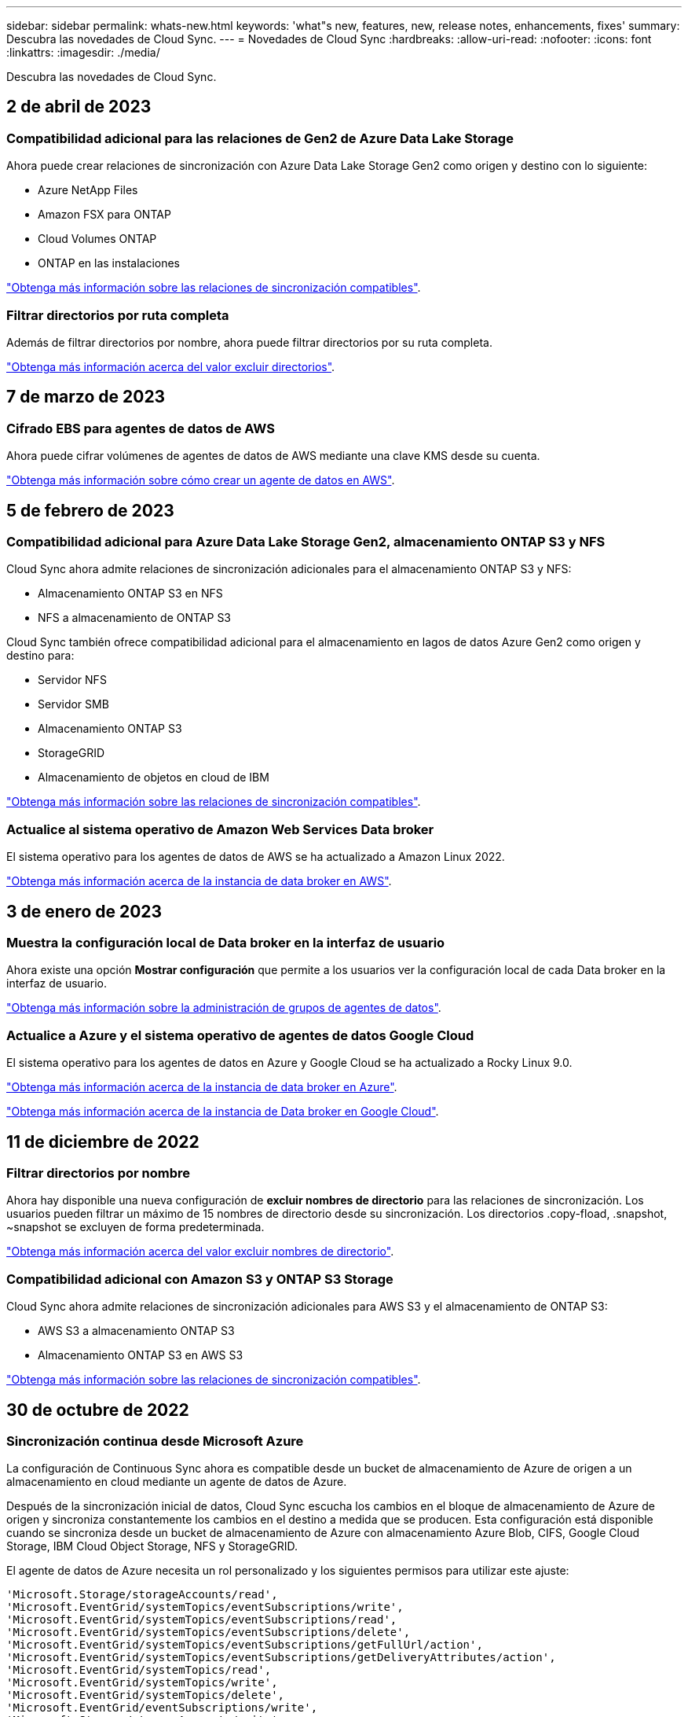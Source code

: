 ---
sidebar: sidebar 
permalink: whats-new.html 
keywords: 'what"s new, features, new, release notes, enhancements, fixes' 
summary: Descubra las novedades de Cloud Sync. 
---
= Novedades de Cloud Sync
:hardbreaks:
:allow-uri-read: 
:nofooter: 
:icons: font
:linkattrs: 
:imagesdir: ./media/


[role="lead"]
Descubra las novedades de Cloud Sync.



== 2 de abril de 2023



=== Compatibilidad adicional para las relaciones de Gen2 de Azure Data Lake Storage

Ahora puede crear relaciones de sincronización con Azure Data Lake Storage Gen2 como origen y destino con lo siguiente:

* Azure NetApp Files
* Amazon FSX para ONTAP
* Cloud Volumes ONTAP
* ONTAP en las instalaciones


https://docs.netapp.com/us-en/cloud-manager-sync/reference-supported-relationships.html["Obtenga más información sobre las relaciones de sincronización compatibles"].



=== Filtrar directorios por ruta completa

Además de filtrar directorios por nombre, ahora puede filtrar directorios por su ruta completa.

https://docs.netapp.com/us-en/cloud-manager-sync/task-creating-relationships.html#settings["Obtenga más información acerca del valor excluir directorios"].



== 7 de marzo de 2023



=== Cifrado EBS para agentes de datos de AWS

Ahora puede cifrar volúmenes de agentes de datos de AWS mediante una clave KMS desde su cuenta.

https://docs.netapp.com/us-en/cloud-manager-sync/task-installing-aws.html#creating-the-data-broker["Obtenga más información sobre cómo crear un agente de datos en AWS"].



== 5 de febrero de 2023



=== Compatibilidad adicional para Azure Data Lake Storage Gen2, almacenamiento ONTAP S3 y NFS

Cloud Sync ahora admite relaciones de sincronización adicionales para el almacenamiento ONTAP S3 y NFS:

* Almacenamiento ONTAP S3 en NFS
* NFS a almacenamiento de ONTAP S3


Cloud Sync también ofrece compatibilidad adicional para el almacenamiento en lagos de datos Azure Gen2 como origen y destino para:

* Servidor NFS
* Servidor SMB
* Almacenamiento ONTAP S3
* StorageGRID
* Almacenamiento de objetos en cloud de IBM


https://docs.netapp.com/us-en/cloud-manager-sync/reference-supported-relationships.html["Obtenga más información sobre las relaciones de sincronización compatibles"].



=== Actualice al sistema operativo de Amazon Web Services Data broker

El sistema operativo para los agentes de datos de AWS se ha actualizado a Amazon Linux 2022.

https://docs.netapp.com/us-en/cloud-manager-sync/task-installing-aws.html#details-about-the-data-broker-instance["Obtenga más información acerca de la instancia de data broker en AWS"].



== 3 de enero de 2023



=== Muestra la configuración local de Data broker en la interfaz de usuario

Ahora existe una opción *Mostrar configuración* que permite a los usuarios ver la configuración local de cada Data broker en la interfaz de usuario.

https://docs.netapp.com/us-en/cloud-manager-sync/task-managing-data-brokers.html["Obtenga más información sobre la administración de grupos de agentes de datos"].



=== Actualice a Azure y el sistema operativo de agentes de datos Google Cloud

El sistema operativo para los agentes de datos en Azure y Google Cloud se ha actualizado a Rocky Linux 9.0.

https://docs.netapp.com/us-en/cloud-manager-sync/task-installing-azure.html#details-about-the-data-broker-vm["Obtenga más información acerca de la instancia de data broker en Azure"].

https://docs.netapp.com/us-en/cloud-manager-sync/task-installing-gcp.html#details-about-the-data-broker-vm-instance["Obtenga más información acerca de la instancia de Data broker en Google Cloud"].



== 11 de diciembre de 2022



=== Filtrar directorios por nombre

Ahora hay disponible una nueva configuración de *excluir nombres de directorio* para las relaciones de sincronización. Los usuarios pueden filtrar un máximo de 15 nombres de directorio desde su sincronización. Los directorios .copy-fload, .snapshot, ~snapshot se excluyen de forma predeterminada.

https://docs.netapp.com/us-en/cloud-manager-sync/task-creating-relationships.html#settings["Obtenga más información acerca del valor excluir nombres de directorio"].



=== Compatibilidad adicional con Amazon S3 y ONTAP S3 Storage

Cloud Sync ahora admite relaciones de sincronización adicionales para AWS S3 y el almacenamiento de ONTAP S3:

* AWS S3 a almacenamiento ONTAP S3
* Almacenamiento ONTAP S3 en AWS S3


https://docs.netapp.com/us-en/cloud-manager-sync/reference-supported-relationships.html["Obtenga más información sobre las relaciones de sincronización compatibles"].



== 30 de octubre de 2022



=== Sincronización continua desde Microsoft Azure

La configuración de Continuous Sync ahora es compatible desde un bucket de almacenamiento de Azure de origen a un almacenamiento en cloud mediante un agente de datos de Azure.

Después de la sincronización inicial de datos, Cloud Sync escucha los cambios en el bloque de almacenamiento de Azure de origen y sincroniza constantemente los cambios en el destino a medida que se producen. Esta configuración está disponible cuando se sincroniza desde un bucket de almacenamiento de Azure con almacenamiento Azure Blob, CIFS, Google Cloud Storage, IBM Cloud Object Storage, NFS y StorageGRID.

El agente de datos de Azure necesita un rol personalizado y los siguientes permisos para utilizar este ajuste:

[source, json]
----
'Microsoft.Storage/storageAccounts/read',
'Microsoft.EventGrid/systemTopics/eventSubscriptions/write',
'Microsoft.EventGrid/systemTopics/eventSubscriptions/read',
'Microsoft.EventGrid/systemTopics/eventSubscriptions/delete',
'Microsoft.EventGrid/systemTopics/eventSubscriptions/getFullUrl/action',
'Microsoft.EventGrid/systemTopics/eventSubscriptions/getDeliveryAttributes/action',
'Microsoft.EventGrid/systemTopics/read',
'Microsoft.EventGrid/systemTopics/write',
'Microsoft.EventGrid/systemTopics/delete',
'Microsoft.EventGrid/eventSubscriptions/write',
'Microsoft.Storage/storageAccounts/write'
----
https://docs.netapp.com/us-en/cloud-manager-sync/task-creating-relationships.html#settings["Obtenga más información acerca de la configuración de sincronización continua"].



== 4 de septiembre de 2022



=== Compatibilidad adicional con Google Drive

* Cloud Sync ahora admite relaciones de sincronización adicionales para Google Drive:
+
** Google Drive a servidores NFS
** Google Drive a servidores SMB


* También puede generar informes para relaciones de sincronización que incluyan Google Drive.
+
https://docs.netapp.com/us-en/cloud-manager-sync/task-managing-reports.html["Obtenga más información acerca de los informes"].





=== Mejora de sincronización continua

Ahora puede activar la configuración de sincronización continua en los siguientes tipos de relaciones de sincronización:

* Bloque de S3 a un servidor NFS
* Google Cloud Storage en un servidor NFS


https://docs.netapp.com/us-en/cloud-manager-sync/task-creating-relationships.html#settings["Obtenga más información acerca de la configuración de sincronización continua"].



=== Notificaciones por correo electrónico

Ahora puede recibir notificaciones Cloud Sync por correo electrónico.

Para recibir las notificaciones por correo electrónico, deberá activar la configuración de *Notificaciones* en la relación de sincronización y, a continuación, configurar las alertas y notificaciones en BlueXP.

https://docs.netapp.com/us-en/cloud-manager-sync/task-managing-relationships.html#setting-up-notifications["Aprenda a configurar notificaciones"].



== 31 de julio de 2022



=== Unidad de Google

Ahora puede sincronizar datos de un servidor NFS o SMB en Google Drive. Tanto "My Drive" como "Shared Drives" son compatibles como destinos.

Antes de crear una relación de sincronización que incluya Google Drive, debe configurar una cuenta de servicio que tenga los permisos necesarios y una clave privada. https://docs.netapp.com/us-en/cloud-manager-sync/reference-requirements.html#google-drive["Más información acerca de los requisitos de Google Drive"].

https://docs.netapp.com/us-en/cloud-manager-sync/reference-supported-relationships.html["Consulte la lista de relaciones de sincronización compatibles"].



=== Compatibilidad adicional con Azure Data Lake

Cloud Sync ahora admite relaciones de sincronización adicionales para el almacenamiento en lagos de datos de Azure Gen2:

* Amazon S3 a Azure Data Lake Storage Gen2
* Almacenamiento de objetos en cloud de IBM a Azure Data Lake Storage Gen2
* Almacenamiento de StorageGRID a Azure Data Lake Gen2


https://docs.netapp.com/us-en/cloud-manager-sync/reference-supported-relationships.html["Consulte la lista de relaciones de sincronización compatibles"].



=== Nuevas formas de configurar relaciones de sincronización

Hemos añadido formas adicionales de configurar relaciones de sincronización directamente desde el lienzo de BlueXP.



==== Arrastre y suelte

Ahora puede configurar una relación de sincronización desde el lienzo arrastrando y soltando un entorno de trabajo sobre otro.

image:https://raw.githubusercontent.com/NetAppDocs/cloud-manager-sync/main/media/screenshot-enable-drag-and-drop.png["Una captura de pantalla que muestra el Centro de notificaciones en BlueXP."]



==== Configuración del panel derecho

Ahora puede configurar una relación de sincronización para el almacenamiento de Azure Blob o para Google Cloud Storage seleccionando el entorno de trabajo en Canvas y seleccionando la opción de sincronización en el panel derecho.

image:https://raw.githubusercontent.com/NetAppDocs/cloud-manager-sync/main/media/screenshot-enable-panel.png["Una captura de pantalla que muestra el Centro de notificaciones en BlueXP."]



== 3 de julio de 2022



=== Compatibilidad con Azure Data Lake Storage Gen2

Ahora puede sincronizar datos de un servidor NFS o SMB en Azure Data Lake Storage Gen2.

Al crear una relación de sincronización que incluya el lago de datos de Azure, debe proporcionar a Cloud Sync la cadena de conexión de la cuenta de almacenamiento. Debe ser una cadena de conexión normal, no una firma de acceso compartido (SAS).

https://docs.netapp.com/us-en/cloud-manager-sync/reference-supported-relationships.html["Consulte la lista de relaciones de sincronización compatibles"].



=== Sincronización continua desde Google Cloud Storage

La configuración de Continuous Sync ahora es compatible con un bucket de Google Cloud Storage origen con un destino de almacenamiento en cloud.

Después de la sincronización inicial de datos, Cloud Sync escucha los cambios en el bucket de Google Cloud Storage de origen y sincroniza continuamente los cambios en el destino a medida que se producen. Esta configuración está disponible cuando se sincroniza un bucket de Google Cloud Storage con S3, Google Cloud Storage, un almacenamiento blob de Azure, StorageGRID o IBM Storage.

La cuenta de servicio asociada con el agente de datos necesita los siguientes permisos para utilizar esta configuración:

[source, json]
----
- pubsub.subscriptions.consume
- pubsub.subscriptions.create
- pubsub.subscriptions.delete
- pubsub.subscriptions.list
- pubsub.topics.attachSubscription
- pubsub.topics.create
- pubsub.topics.delete
- pubsub.topics.list
- pubsub.topics.setIamPolicy
- storage.buckets.update
----
https://docs.netapp.com/us-en/cloud-manager-sync/task-creating-relationships.html#settings["Obtenga más información acerca de la configuración de sincronización continua"].



=== Nueva compatibilidad regional con Google Cloud

El agente de datos de Cloud Sync ahora es compatible con las siguientes regiones de Google Cloud:

* Colón (EE. UU.-este 5)
* Dallas (EE.UU.-sur-1)
* Madrid (europa-sur-oeste)
* Milán (europa-west8)
* París (europa-West9)




=== Nuevo tipo de máquina de Google Cloud

El tipo de máquina predeterminado para el agente de datos en Google Cloud es ahora n2-standard-4.



== 6 de junio de 2022



=== Sincronización continua

Una nueva configuración le permite sincronizar continuamente cambios de un bloque de S3 de origen a un destino.

Después de la sincronización inicial de datos, Cloud Sync escucha los cambios en el bloque de S3 de origen y sincroniza constantemente los cambios en el destino a medida que se producen. No es necesario volver a analizar el origen a intervalos programados. Esta configuración solo está disponible cuando se sincroniza desde un bloque de S3 con S3, Google Cloud Storage, un almacenamiento blob de Azure, StorageGRID o IBM Storage.

Tenga en cuenta que la función IAM asociada con el agente de datos necesitará los siguientes permisos para utilizar esta configuración:

[source, json]
----
"s3:GetBucketNotification",
"s3:PutBucketNotification"
----
Estos permisos se agregan automáticamente a los nuevos agentes de datos que cree.

https://docs.netapp.com/us-en/cloud-manager-sync/task-creating-relationships.html#settings["Obtenga más información acerca de la configuración de sincronización continua"].



=== Muestra todos los volúmenes ONTAP

Cuando crea una relación de sincronización, Cloud Sync ahora muestra todos los volúmenes en un sistema Cloud Volumes ONTAP de origen, un clúster ONTAP en las instalaciones o FSX para el sistema de archivos ONTAP.

Anteriormente, Cloud Sync solo mostraría los volúmenes que coincidía con el protocolo seleccionado. Ahora se muestran todos los volúmenes, pero los volúmenes que no coinciden con el protocolo seleccionado o que no tienen un recurso compartido o una exportación se atenúan y no se pueden seleccionar.



=== Copiando etiquetas a Azure Blob

Cuando crea una relación de sincronización en la que Azure Blob es el destino, Cloud Sync ahora le permite copiar etiquetas en el contenedor de Azure Blob:

* En la página *Ajustes*, puede utilizar el ajuste *Copiar para objetos* para copiar etiquetas del origen al contenedor de Azure Blob. Esto se suma a copiar metadatos.
* En la página *Etiquetas/metadatos*, puede especificar códigos de índice blob para establecer en los objetos que se copian en el contenedor de Azure Blob. Anteriormente, solo se podían especificar metadatos de relaciones.


Estas opciones son compatibles cuando Azure Blob es el destino y el origen es Azure Blob o un extremo compatible con S3 (S3, StorageGRID o IBM Cloud Object Storage).



== 1 de mayo de 2022



=== Tiempo de espera de sincronización

Ahora hay disponible un nuevo valor de tiempo de espera de sincronización* para las relaciones de sincronización. Esta configuración le permite definir si Cloud Sync debe cancelar una sincronización de datos si no se ha completado en el número de horas o días especificado.

https://docs.netapp.com/us-en/cloud-manager-sync/task-managing-relationships.html#changing-the-settings-for-a-sync-relationship["Más información sobre cómo cambiar la configuración de una relación de sincronización"].



=== Notificaciones

Ahora hay disponible una nueva configuración de *Notificaciones* para las relaciones de sincronización. Esta configuración le permite elegir si desea recibir notificaciones de Cloud Sync en el Centro de notificación de BlueXP. Es posible habilitar notificaciones para que la sincronización de los datos se haya realizado correctamente, que no se hayan podido sincronizar los datos y que se haya cancelado.

image:https://raw.githubusercontent.com/NetAppDocs/cloud-manager-sync/main/media/screenshot-notification-center.png["Una captura de pantalla que muestra el Centro de notificaciones en BlueXP."]

https://docs.netapp.com/us-en/cloud-manager-sync/task-managing-relationships.html#changing-the-settings-for-a-sync-relationship["Más información sobre cómo cambiar la configuración de una relación de sincronización"].



== 3 de abril de 2022



=== Mejoras del grupo de agentes de datos

Hemos realizado varias mejoras en los grupos de agentes de datos:

* Ahora puede mover un agente de datos a un grupo nuevo o existente.
* Ahora puede actualizar la configuración del proxy de un agente de datos.
* Por último, también puede eliminar grupos de agentes de datos.


https://docs.netapp.com/us-en/cloud-manager-sync/task-managing-data-brokers.html["Descubra cómo gestionar los grupos de agentes de datos"].



=== Filtro del tablero de a bordo

Ahora puede filtrar el contenido de la consola de sincronización para buscar fácilmente relaciones de sincronización que se ajusten a un estado determinado. Por ejemplo, puede filtrar las relaciones de sincronización que tengan un estado de error

image:https://raw.githubusercontent.com/NetAppDocs/cloud-manager-sync/main/media/screenshot-sync-filter.png["Captura de pantalla que muestra la opción de estado filtro por sincronización en la parte superior del panel."]



== 3 de marzo de 2022



=== Ordenación en el tablero de a bordo

Ahora ordena el panel por nombre de relación de sincronización.

image:https://raw.githubusercontent.com/NetAppDocs/cloud-manager-sync/main/media/screenshot-sync-sort.png["Captura de pantalla que muestra la opción Ordenar por nombre disponible en el panel."]



=== Mejora de la integración de Data Sense

En la versión anterior, presentamos la integración de Cloud Sync con Cloud Data Sense. En esta actualización, mejoramos la integración facilitando la creación de la relación de sincronización. Después de iniciar una sincronización de datos desde Cloud Data Sense, toda la información de origen se encuentra en un único paso y solo requiere que introduzca unos cuantos detalles clave.

image:https://raw.githubusercontent.com/NetAppDocs/cloud-manager-sync/main/media/screenshot-sync-data-sense.png["Una captura de pantalla que muestra la página de integración de detección de datos que aparece tras iniciar una nueva sincronización directamente desde Cloud Data Sense."]



== 6 de febrero de 2022



=== Mejora a los grupos de agentes de datos

Hemos cambiado la forma en que interactúa con los agentes de datos haciendo hincapié en data broker _groups_.

Por ejemplo, cuando crea una nueva relación de sincronización, selecciona el intermediario de datos _group_ que se va a utilizar con la relación, en lugar de un intermediario de datos específico.

image:https://raw.githubusercontent.com/NetAppDocs/cloud-manager-sync/main/media/screenshot-sync-select-data-broker-group.png["Captura de pantalla del asistente de relaciones de sincronización que muestra la selección del grupo de Data broker."]

En la pestaña *gestionar agentes de datos*, también se muestra el número de relaciones de sincronización que administra un grupo de Data broker.

image:https://raw.githubusercontent.com/NetAppDocs/cloud-manager-sync/main/media/screenshot-sync-group-relationships.png["Captura de pantalla de la página gestionar agentes de datos que muestra un grupo de agentes de datos y detalles sobre dicho grupo, incluido el número de relaciones que gestiona."]



=== Descargar informes en PDF

Ahora puede descargar el PDF de un informe.

https://docs.netapp.com/us-en/cloud-manager-sync/task-managing-reports.html["Obtenga más información acerca de los informes"].



== 2 de enero de 2022



=== Nuevas relaciones de sincronización de Box

Se admiten dos nuevas relaciones de sincronización:

* Del buzón a Azure NetApp Files
* Box to Amazon FSX for ONTAP


link:reference-supported-relationships.html["Consulte la lista de relaciones de sincronización compatibles"].



=== Nombres de las relaciones

Ahora puede proporcionar un nombre significativo a cada una de sus relaciones de sincronización para identificar más fácilmente el propósito de cada relación. Puede agregar el nombre al crear la relación y en cualquier momento después.

image:screenshot-sync-relationship-edit-name.png["Captura de pantalla de una relación de sincronización que muestra el botón de edición situado junto al nombre de una relación."]



=== Enlaces privados S3

Al sincronizar datos con o desde Amazon S3, puede elegir si desea usar un enlace privado de S3. Cuando el agente de datos copia datos del origen al destino, pasa por el enlace privado.

Tenga en cuenta que la función IAM asociada con el agente de datos necesitará el siguiente permiso para utilizar esta función:

[source, json]
----
"ec2:DescribeVpcEndpoints"
----
Este permiso se agrega automáticamente a los nuevos agentes de datos que cree.



=== Recuperación instantánea de Glacier

Ahora puede elegir la clase de almacenamiento _Glacier Instant Retrieval_ cuando Amazon S3 es el destino de una relación de sincronización.



=== ACL del almacenamiento de objetos para recursos compartidos de SMB

Cloud Sync ahora admite la copia de ACL de almacenamiento de objetos en recursos compartidos de SMB. Antes, solo admitía la copia de ACL de un recurso compartido de SMB a un almacenamiento de objetos.



=== SFTP a S3

Ahora es posible crear una relación de sincronización desde SFTP a Amazon S3 en la interfaz de usuario. Esta relación de sincronización se admitía previamente con la API únicamente.



=== Mejora de la vista de tabla

Hemos rediseñado la vista de tabla de la Consola para facilitar su uso. Si hace clic en *más información*, Cloud Sync filtra el panel para mostrar más información acerca de esa relación específica.

image:screenshot-sync-table.png["Captura de pantalla de la vista de tabla del panel."]



=== Apoyo para la región de Jarkarta

Cloud Sync ahora da soporte a la puesta en marcha de un agente de datos en la región del Pacífico asiático de AWS (Yakarta).



== 28 de noviembre de 2021



=== ACL de SMB para el almacenamiento de objetos

Ahora, Cloud Sync puede copiar listas de control de acceso (ACL) al configurar una relación de sincronización desde un recurso compartido de SMB de origen al almacenamiento de objetos (excepto ONTAP S3).

Cloud Sync no admite la copia de ACL de almacenamiento de objetos en recursos compartidos de SMB.

link:task-copying-acls.html["Aprenda a copiar ACL de un recurso compartido de SMB"].



=== Actualice las licencias

Ahora puede actualizar las licencias de Cloud Sync que ha ampliado.

Si ha ampliado una licencia de Cloud Sync que ha comprado a NetApp, puede volver a añadir la licencia para actualizar la fecha de vencimiento.

link:task-licensing.html#update-a-license["Aprenda a actualizar una licencia"].



=== Actualizar credenciales de Box

Ahora puede actualizar las credenciales de Box para una relación de sincronización existente.

link:task-managing-relationships.html["Aprenda a actualizar las credenciales"].



== 31 de octubre de 2021



=== Soporte de la caja

La compatibilidad con cajas ya está disponible en la interfaz de usuario de Cloud Sync como vista previa.

El cuadro puede ser el origen o el destino en varios tipos de relaciones de sincronización. link:reference-supported-relationships.html["Consulte la lista de relaciones de sincronización compatibles"].



=== Configuración de fecha de creación

Cuando un servidor SMB es el origen, una nueva configuración de relación de sincronización denominada _Date Created_ le permite sincronizar los archivos que se crearon después de una fecha específica, antes de una fecha específica o entre un intervalo de tiempo específico.

link:task-managing-relationships.html["Más información acerca de los ajustes de Cloud Sync"].



== 4 de octubre de 2021



=== Soporte adicional de Box

Cloud Sync ahora admite relaciones de sincronización adicionales para https://www.box.com/home["Caja"^] Cuando se utiliza la API de Cloud Sync:

* Amazon S3 to Box
* Almacenamiento de objetos en cloud IBM a Box
* StorageGRID a caja
* Box to an NFS Server
* De un servidor SMB


link:api-sync.html["Aprenda a configurar una relación de sincronización con la API de"].



=== Informes para rutas SFTP

Ahora puede hacerlo link:task-managing-reports.html["cree un informe"] Para rutas SFTP.



== 2 de septiembre de 2021



=== Compatibilidad con FSX para ONTAP

Ahora puede sincronizar datos con o desde un sistema de archivos Amazon FSX para ONTAP.

* https://docs.netapp.com/us-en/cloud-manager-fsx-ontap/start/concept-fsx-aws.html["Obtenga más información sobre Amazon FSX para ONTAP"^]
* link:reference-requirements.html["Consulte las relaciones de sincronización compatibles"]
* link:task-creating-relationships.html["Aprenda a crear una relación de sincronización para Amazon FSX para ONTAP"]




== 1 de agosto de 2021



=== Actualizar las credenciales

Cloud Sync ahora le permite actualizar el agente de datos con las últimas credenciales del origen o destino en una relación de sincronización existente.

Esta mejora puede ayudar si sus políticas de seguridad requieren que actualice las credenciales de forma periódica. link:task-managing-relationships.html["Aprenda a actualizar las credenciales"].

image:screenshot_sync_update_credentials.png["Captura de pantalla que muestra la opción Actualizar credenciales en la página Relaciones de sincronización justo debajo del nombre del origen o destino."]



=== Etiquetas para destinos de almacenamiento de objetos

Al crear una relación de sincronización, ahora puede añadir etiquetas al destino de almacenamiento de objetos en una relación de sincronización.

Amazon S3, Azure Blob, Google Cloud Storage, IBM Cloud Object Storage y StorageGRID admiten la adición de etiquetas.

image:screenshot_sync_tags.png["Captura de pantalla que muestra la página del asistente de entorno de trabajo que le permite agregar etiquetas de relación al destino de almacenamiento de objetos de la relación."]



=== Soporte para Box

Cloud Sync ahora es compatible https://www.box.com/home["Caja"^] Como origen en una relación de sincronización con Amazon S3, StorageGRID e IBM Cloud Object Storage cuando se usa la API de Cloud Sync.

link:api-sync.html["Aprenda a configurar una relación de sincronización con la API de"].



=== IP pública para agente de datos en Google Cloud

Al implementar un agente de datos en Google Cloud, ahora puede elegir si desea habilitar o deshabilitar una dirección IP pública para la instancia de la máquina virtual.

link:task-installing-gcp.html["Descubra cómo implementar un agente de datos en Google Cloud"].



=== Volumen de protocolo doble para Azure NetApp Files

Cuando elige el volumen de origen o de destino para Azure NetApp Files, Cloud Sync ahora muestra un volumen de doble protocolo independientemente del protocolo que elija para la relación de sincronización.



== 7 de julio de 2021



=== ONTAP S3 Storage y Google Cloud Storage

Cloud Sync ahora admite relaciones de sincronización entre el almacenamiento de ONTAP S3 y un bloque de Google Cloud Storage en la interfaz de usuario.

link:reference-supported-relationships.html["Consulte la lista de relaciones de sincronización compatibles"].



=== Etiquetas de metadatos de objetos

Cloud Sync ahora puede copiar metadatos de objetos y etiquetas entre almacenamiento basado en objetos al crear una relación de sincronización y habilitar una configuración.

link:task-creating-relationships.html#settings["Obtenga más información sobre el valor Copiar para objetos"].



=== Apoyo a HashiCorp Vaults

Ahora puede configurar el agente de datos para acceder a las credenciales desde un almacén HashiCorp externo mediante la autenticación con una cuenta de servicio de Google Cloud.

link:task-external-vault.html["Más información sobre el uso de un almacén de HashiCorp con un agente de datos"].



=== Defina etiquetas o metadatos para bloque de S3

Al configurar una relación de sincronización con un bloque de Amazon S3, el asistente de relación de sincronización ahora le permite definir las etiquetas o los metadatos que desea guardar en los objetos del bloque de S3 de destino.

La opción de etiquetado anteriormente formaba parte de la configuración de la relación de sincronización.



== 7 de junio de 2021



=== Clases de almacenamiento en Google Cloud

Cuando un bloque de Google Cloud Storage es el destino de una relación de sincronización, ahora puede elegir la clase de almacenamiento que desee utilizar. Cloud Sync admite las siguientes clases de almacenamiento:

* Estándar
* Nearline
* Coldline
* Archivado




== 2 de mayo de 2021



=== Errores en los informes

Ahora puede ver los errores encontrados en los informes y eliminar el último informe o todos los informes.

link:task-managing-reports.html["Obtenga más información sobre la creación y visualización de informes para ajustar su configuración"].



=== Comparar atributos

Ahora hay disponible una nueva configuración de *Comparar por* para cada relación de sincronización.

Esta configuración avanzada le permite elegir si Cloud Sync debe comparar ciertos atributos al determinar si un archivo o directorio ha cambiado y debe volver a sincronizarse.

link:task-managing-relationships.html#changing-the-settings-for-a-sync-relationship["Más información sobre cómo cambiar la configuración de una relación de sincronización"].



== 11 de abril de 2021



=== Se retira el servicio independiente de Cloud Sync

Se ha retirado el servicio independiente de Cloud Sync. Ahora debería acceder a Cloud Sync directamente desde BlueXP, donde están disponibles todas las mismas funciones.

Después de iniciar sesión en BlueXP, puede cambiar a la ficha Sincronizar en la parte superior y ver sus relaciones, como antes.



=== Cubos de Google Cloud en diferentes proyectos

Al configurar una relación de sincronización, puede elegir entre bloques de Google Cloud en diferentes proyectos si proporciona los permisos necesarios para la cuenta de servicio del agente de datos.

link:task-installing-gcp.html["Aprenda a configurar la cuenta de servicio"].



=== Metadatos entre Google Cloud Storage y S3

Cloud Sync ahora copia metadatos entre Google Cloud Storage y los proveedores S3 (AWS S3, StorageGRID y IBM Cloud Object Storage).



=== Reinicie los agentes de datos

Ahora puede reiniciar un agente de datos desde Cloud Sync.

image:screenshot_sync_restart_data_broker.gif["Captura de pantalla que muestra la acción Reiniciar Data Broker desde la página gestionar agentes de datos."]



=== Mensaje cuando no esté ejecutando la versión más reciente

Cloud Sync Now identifica cuándo un agente de datos no ejecuta la última versión del software. Este mensaje puede ayudarle a asegurarse de que recibe las últimas características y funcionalidades.

image:screenshot_sync_warning.gif["Captura de pantalla que muestra una advertencia al visualizar un agente de datos en el panel."]
